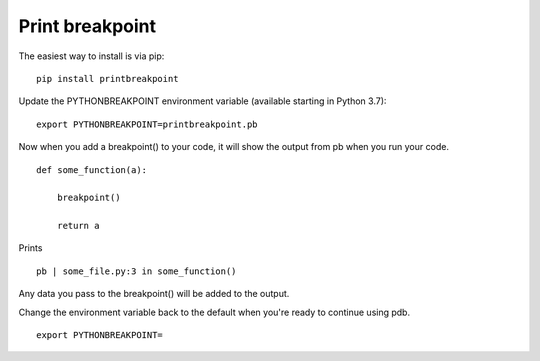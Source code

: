 Print breakpoint
============================

The easiest way to install is via pip:

::

    pip install printbreakpoint

Update the PYTHONBREAKPOINT environment variable (available starting in Python
3.7):

::

    export PYTHONBREAKPOINT=printbreakpoint.pb

Now when you add a breakpoint() to your code, it will show the output from pb
when you run your code.

::

    def some_function(a):

        breakpoint()

        return a

Prints

::

    pb | some_file.py:3 in some_function()

Any data you pass to the breakpoint() will be added to the output.

Change the environment variable back to the default when you're ready to
continue using pdb.

::

    export PYTHONBREAKPOINT=
